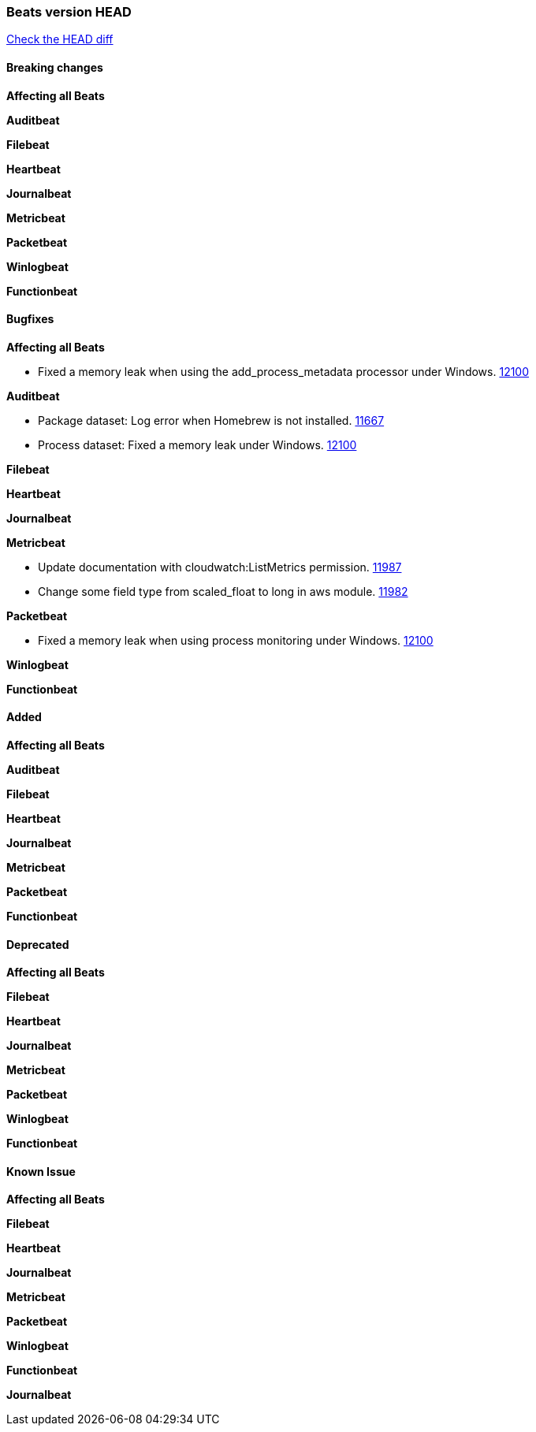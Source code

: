 // Use these for links to issue and pulls. Note issues and pulls redirect one to
// each other on Github, so don't worry too much on using the right prefix.
:issue: https://github.com/elastic/beats/issues/
:pull: https://github.com/elastic/beats/pull/

=== Beats version HEAD
https://github.com/elastic/beats/compare/v7.0.0...7.1[Check the HEAD diff]

==== Breaking changes

*Affecting all Beats*

*Auditbeat*

*Filebeat*

*Heartbeat*

*Journalbeat*

*Metricbeat*

*Packetbeat*

*Winlogbeat*

*Functionbeat*

==== Bugfixes

*Affecting all Beats*

- Fixed a memory leak when using the add_process_metadata processor under Windows. {pull}12100[12100]

*Auditbeat*

- Package dataset: Log error when Homebrew is not installed. {pull}11667[11667]
- Process dataset: Fixed a memory leak under Windows. {pull}12100[12100]

*Filebeat*

*Heartbeat*

*Journalbeat*

*Metricbeat*

- Update documentation with cloudwatch:ListMetrics permission. {pull}11987[11987]
- Change some field type from scaled_float to long in aws module. {pull}11982[11982]

*Packetbeat*

- Fixed a memory leak when using process monitoring under Windows. {pull}12100[12100]

*Winlogbeat*

*Functionbeat*

==== Added

*Affecting all Beats*

*Auditbeat*

*Filebeat*

*Heartbeat*

*Journalbeat*

*Metricbeat*

*Packetbeat*

*Functionbeat*

==== Deprecated

*Affecting all Beats*

*Filebeat*

*Heartbeat*

*Journalbeat*

*Metricbeat*

*Packetbeat*

*Winlogbeat*

*Functionbeat*

==== Known Issue

*Affecting all Beats*

*Filebeat*

*Heartbeat*

*Journalbeat*

*Metricbeat*

*Packetbeat*

*Winlogbeat*

*Functionbeat*

*Journalbeat*

